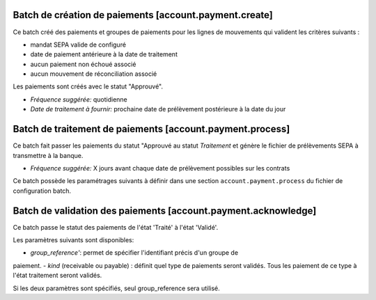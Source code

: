 Batch de création de paiements [account.payment.create]
=======================================================

Ce batch créé des paiements et groupes de paiements pour les lignes de
mouvements qui valident les critères suivants :

- mandat SEPA valide de configuré
- date de paiement antérieure à la date de traitement
- aucun paiement non échoué associé
- aucun mouvement de réconciliation associé

Les paiements sont créés avec le statut "Approuvé".

- *Fréquence suggérée:* quotidienne
- *Date de traitement à fournir:* prochaine date de prélèvement postérieure à
  la date du jour


Batch de traitement de paiements [account.payment.process]
==========================================================

Ce batch fait passer les paiements du statut "Approuvé au statut
*Traitement* et génère le fichier de prélèvements SEPA à transmettre à la
banque.

- *Fréquence suggérée:* X jours avant chaque date de prélèvement possibles
  sur les contrats

Ce batch possède les paramétrages suivants à définir dans une section
``account.payment.process`` du fichier de configuration batch.


Batch de validation des paiements [account.payment.acknowledge]
===============================================================

Ce batch passe le statut des paiements de l'état 'Traité' à l'état 'Validé'.

Les paramètres suivants sont disponibles:

- *group_reference'*: permet de spécifier l'identifiant précis d'un groupe de
paiement.
- *kind* (receivable ou payable) : définit quel type de paiements seront
validés. Tous les paiement de ce type à l'état traitement seront validés.

Si les deux paramètres sont spécifiés, seul group_reference sera utilisé.
